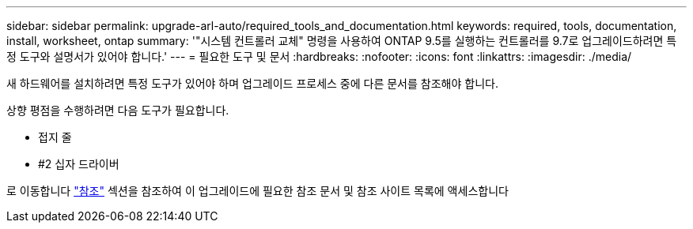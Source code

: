 ---
sidebar: sidebar 
permalink: upgrade-arl-auto/required_tools_and_documentation.html 
keywords: required, tools, documentation, install, worksheet, ontap 
summary: '"시스템 컨트롤러 교체" 명령을 사용하여 ONTAP 9.5를 실행하는 컨트롤러를 9.7로 업그레이드하려면 특정 도구와 설명서가 있어야 합니다.' 
---
= 필요한 도구 및 문서
:hardbreaks:
:nofooter: 
:icons: font
:linkattrs: 
:imagesdir: ./media/


[role="lead"]
새 하드웨어를 설치하려면 특정 도구가 있어야 하며 업그레이드 프로세스 중에 다른 문서를 참조해야 합니다.

상향 평점을 수행하려면 다음 도구가 필요합니다.

* 접지 줄
* #2 십자 드라이버


로 이동합니다 link:other_references.html["참조"] 섹션을 참조하여 이 업그레이드에 필요한 참조 문서 및 참조 사이트 목록에 액세스합니다
